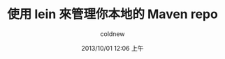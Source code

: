 #+TITLE: 使用 lein 來管理你本地的 Maven repo
#+AUTHOR: coldnew
#+EMAIL:  coldnew.tw@gmail.com
#+DATE:   2013/10/01 12:06 上午
#+LANGUAGE: en
#+URL:    04_8dbcf
#+DESCRIPTION:
#+KEYWORDS:
#+TAGS:
